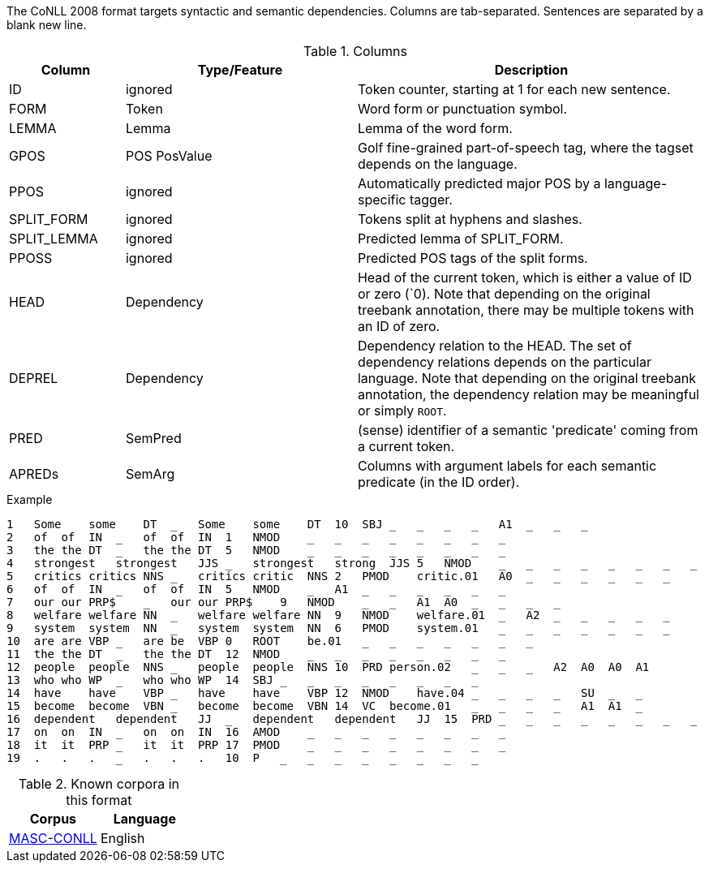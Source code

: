 The CoNLL 2008 format targets syntactic and semantic dependencies. Columns are tab-separated. Sentences are separated by a blank new line.

.Columns
[cols="1,2,3", options="header"]
|====
| Column  | Type/Feature | Description

| ID      
| ignored 
| Token counter, starting at 1 for each new sentence.

| FORM    
| Token 
| Word form or punctuation symbol.

| LEMMA   
| Lemma 
| Lemma of the word form.

| GPOS  
| POS PosValue 
| Golf fine-grained part-of-speech tag, where the tagset depends on the language.

| PPOS
| ignored
| Automatically predicted major POS by a language-specific tagger.

| SPLIT_FORM   
| ignored 
| Tokens split at hyphens and slashes.

| SPLIT_LEMMA
| ignored
| Predicted lemma of SPLIT_FORM.

| PPOSS
| ignored
| Predicted POS tags of the split forms.

| HEAD    
| Dependency 
| Head of the current token, which is either a value of ID or zero (`0). Note that depending on the original treebank annotation, there may be multiple tokens with an ID of zero.

| DEPREL  
| Dependency 
| Dependency relation to the HEAD. The set of dependency relations depends on the particular language. Note that depending on the original treebank annotation, the dependency relation may be meaningful or simply `ROOT`.

| PRED
| SemPred
| (sense) identifier of a semantic 'predicate' coming from a current token.

| APREDs
| SemArg
| Columns with argument labels for each semantic predicate (in the ID order).
|====
 
.Example
[source,text]
----
1   Some    some    DT  _   Some    some    DT  10  SBJ _   _   _   _   A1  _   _   _
2   of  of  IN  _   of  of  IN  1   NMOD    _   _   _   _   _   _   _   _
3   the the DT  _   the the DT  5   NMOD    _   _   _   _   _   _   _   _
4   strongest   strongest   JJS _   strongest   strong  JJS 5   NMOD    _   _   _   _   _   _   _   _
5   critics critics NNS _   critics critic  NNS 2   PMOD    critic.01   A0  _   _   _   _   _   _
6   of  of  IN  _   of  of  IN  5   NMOD    _   A1  _   _   _   _   _   _
7   our our PRP$    _   our our PRP$    9   NMOD    _   _   A1  A0  _   _   _   _
8   welfare welfare NN  _   welfare welfare NN  9   NMOD    welfare.01  _   A2  _   _   _   _   _
9   system  system  NN  _   system  system  NN  6   PMOD    system.01   _   _   _   _   _   _   _
10  are are VBP _   are be  VBP 0   ROOT    be.01   _   _   _   _   _   _   _
11  the the DT  _   the the DT  12  NMOD    _   _   _   _   _   _   _   _
12  people  people  NNS _   people  people  NNS 10  PRD person.02   _   _   _   A2  A0  A0  A1
13  who who WP  _   who who WP  14  SBJ _   _   _   _   _   _   _   _
14  have    have    VBP _   have    have    VBP 12  NMOD    have.04 _   _   _   _   SU  _   _
15  become  become  VBN _   become  become  VBN 14  VC  become.01   _   _   _   _   A1  A1  _
16  dependent   dependent   JJ  _   dependent   dependent   JJ  15  PRD _   _   _   _   _   _   _   _
17  on  on  IN  _   on  on  IN  16  AMOD    _   _   _   _   _   _   _   _
18  it  it  PRP _   it  it  PRP 17  PMOD    _   _   _   _   _   _   _   _
19  .   .   .   _   .   .   .   10  P   _   _   _   _   _   _   _   _
----

.Known corpora in this format
[cols="2*", options="header"]
|====
| Corpus 
| Language

| link:http://www.anc.org/data/masc/downloads/data-download/[MASC-CONLL]
| English
|====
